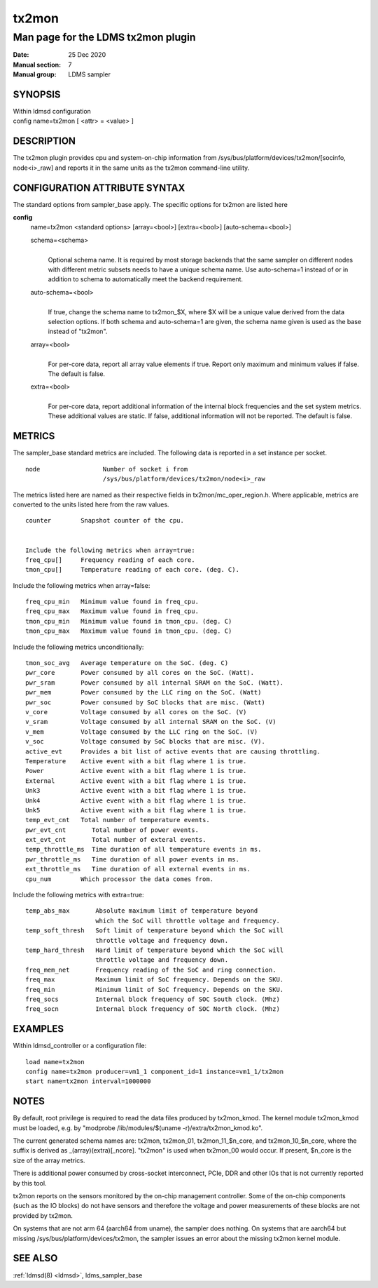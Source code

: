 .. _tx2mon:

=============
tx2mon
=============


------------------------------------
Man page for the LDMS tx2mon plugin
------------------------------------

:Date:   25 Dec 2020
:Manual section: 7
:Manual group: LDMS sampler

SYNOPSIS
========

| Within ldmsd configuration
| config name=tx2mon [ <attr> = <value> ]

DESCRIPTION
===========

The tx2mon plugin provides cpu and system-on-chip information from
/sys/bus/platform/devices/tx2mon/[socinfo, node<i>_raw] and reports it
in the same units as the tx2mon command-line utility.

CONFIGURATION ATTRIBUTE SYNTAX
==============================

The standard options from sampler_base apply. The specific options for
tx2mon are listed here

**config**
   | name=tx2mon <standard options> [array=<bool>] [extra=<bool>]
     [auto-schema=<bool>]

   schema=<schema>
      |
      | Optional schema name. It is required by most storage backends
        that the same sampler on different nodes with different metric
        subsets needs to have a unique schema name. Use auto-schema=1
        instead of or in addition to schema to automatically meet the
        backend requirement.

   auto-schema=<bool>
      |
      | If true, change the schema name to tx2mon_$X, where $X will be a
        unique value derived from the data selection options. If both
        schema and auto-schema=1 are given, the schema name given is
        used as the base instead of "tx2mon".

   array=<bool>
      |
      | For per-core data, report all array value elements if true.
        Report only maximum and minimum values if false. The default is
        false.

   extra=<bool>
      |
      | For per-core data, report additional information of the internal
        block frequencies and the set system metrics. These additional
        values are static. If false, additional information will not be
        reported. The default is false.

METRICS
=======

The sampler_base standard metrics are included. The following data is
reported in a set instance per socket.

::

   node                 Number of socket i from
                        /sys/bus/platform/devices/tx2mon/node<i>_raw

The metrics listed here are named as their respective fields in
tx2mon/mc_oper_region.h. Where applicable, metrics are converted to the
units listed here from the raw values.

::

   counter        Snapshot counter of the cpu.


   Include the following metrics when array=true:
   freq_cpu[]     Frequency reading of each core.
   tmon_cpu[]     Temperature reading of each core. (deg. C).

Include the following metrics when array=false:

::

   freq_cpu_min   Minimum value found in freq_cpu.
   freq_cpu_max   Maximum value found in freq_cpu.
   tmon_cpu_min   Minimum value found in tmon_cpu. (deg. C)
   tmon_cpu_max   Maximum value found in tmon_cpu. (deg. C)

Include the following metrics unconditionally:

::

   tmon_soc_avg   Average temperature on the SoC. (deg. C)
   pwr_core       Power consumed by all cores on the SoC. (Watt).
   pwr_sram       Power consumed by all internal SRAM on the SoC. (Watt).
   pwr_mem        Power consumed by the LLC ring on the SoC. (Watt)
   pwr_soc        Power consumed by SoC blocks that are misc. (Watt)
   v_core         Voltage consumed by all cores on the SoC. (V)
   v_sram         Voltage consumed by all internal SRAM on the SoC. (V)
   v_mem          Voltage consumed by the LLC ring on the SoC. (V)
   v_soc          Voltage consumed by SoC blocks that are misc. (V).
   active_evt     Provides a bit list of active events that are causing throttling.
   Temperature    Active event with a bit flag where 1 is true.
   Power          Active event with a bit flag where 1 is true.
   External       Active event with a bit flag where 1 is true.
   Unk3           Active event with a bit flag where 1 is true.
   Unk4           Active event with a bit flag where 1 is true.
   Unk5           Active event with a bit flag where 1 is true.
   temp_evt_cnt   Total number of temperature events.
   pwr_evt_cnt       Total number of power events.
   ext_evt_cnt       Total number of exteral events.
   temp_throttle_ms  Time duration of all temperature events in ms.
   pwr_throttle_ms   Time duration of all power events in ms.
   ext_throttle_ms   Time duration of all external events in ms.
   cpu_num        Which processor the data comes from.

Include the following metrics with extra=true:

::

   temp_abs_max       Absolute maximum limit of temperature beyond
                      which the SoC will throttle voltage and frequency.
   temp_soft_thresh   Soft limit of temperature beyond which the SoC will
                      throttle voltage and frequency down.
   temp_hard_thresh   Hard limit of temperature beyond which the SoC will
                      throttle voltage and frequency down.
   freq_mem_net       Frequency reading of the SoC and ring connection.
   freq_max           Maximum limit of SoC frequency. Depends on the SKU.
   freq_min           Minimum limit of SoC frequency. Depends on the SKU.
   freq_socs          Internal block frequency of SOC South clock. (Mhz)
   freq_socn          Internal block frequency of SOC North clock. (Mhz)

EXAMPLES
========

Within ldmsd_controller or a configuration file:

::

   load name=tx2mon
   config name=tx2mon producer=vm1_1 component_id=1 instance=vm1_1/tx2mon
   start name=tx2mon interval=1000000

NOTES
=====

By default, root privilege is required to read the data files produced
by tx2mon_kmod. The kernel module tx2mon_kmod must be loaded, e.g. by
"modprobe /lib/modules/$(uname -r)/extra/tx2mon_kmod.ko".

The current generated schema names are: tx2mon, tx2mon_01,
tx2mon_11_$n_core, and tx2mon_10_$n_core, where the suffix is derived as
\_(array)(extra)[_ncore]. "tx2mon" is used when tx2mon_00 would occur.
If present, $n_core is the size of the array metrics.

There is additional power consumed by cross-socket interconnect, PCIe,
DDR and other IOs that is not currently reported by this tool.

tx2mon reports on the sensors monitored by the on-chip management
controller. Some of the on-chip components (such as the IO blocks) do
not have sensors and therefore the voltage and power measurements of
these blocks are not provided by tx2mon.

On systems that are not arm 64 (aarch64 from uname), the sampler does
nothing. On systems that are aarch64 but missing
/sys/bus/platform/devices/tx2mon, the sampler issues an error about the
missing tx2mon kernel module.

SEE ALSO
========

:ref:`ldmsd(8) <ldmsd>`, ldms_sampler_base

